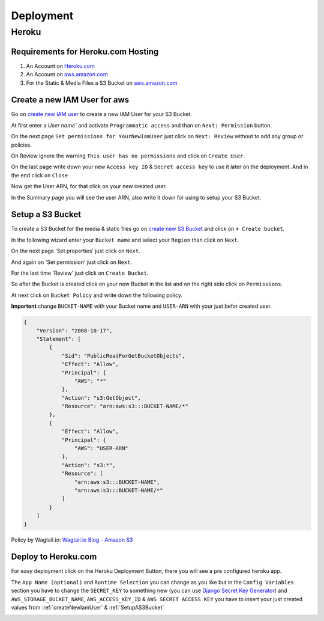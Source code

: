 Deployment
==========

.. _Heroku.com: https://www.heroku.com/
.. _aws.amazon.com: https://aws.amazon.com/

Heroku
------

Requirements for Heroku.com Hosting
^^^^^^^^^^^^^^^^^^^^^^^^^^^^^^^^^^^

1. An Account on `Heroku.com`_
2. An Account on `aws.amazon.com`_
3. For the Static & Media Files a S3 Bucket on `aws.amazon.com`_

.. _createNewIamUser:

Create a new IAM User for aws
^^^^^^^^^^^^^^^^^^^^^^^^^^^^^

Go on `create new IAM user`_ to create a new IAM User for your S3 Bucket.

At first enter a `User name`` and activate ``Programmatic access`` and than on ``Next: Permission`` button.

.. image:: _static/img/aws/iam/iam-create-01.png
    :target: _static/img/aws/iam/iam-create-01.png

On the next page ``Set permissions for YourNewIamUser`` just click on ``Next: Review`` without to add any group or policies.

.. image:: _static/img/aws/iam/iam-create-02.png
    :target: _static/img/aws/iam/iam-create-02.png

On Review ignore the warning ``This user has no permissions`` and click on ``Create User``.

.. image:: _static/img/aws/iam/iam-create-03.png
    :target: _static/img/aws/iam/iam-create-03.png

On the last page write down your new ``Access key ID`` & ``Secret access key`` to use it later on the deployment. And in
the end click on ``Close``

.. image:: _static/img/aws/iam/iam-create-04.png
    :target: _static/img/aws/iam/iam-create-04.png

Now get the User ARN, for that click on your new created user.

.. image:: _static/img/aws/iam/iam-create-05.png
    :target: _static/img/aws/iam/iam-create-05.png

In the Summary page you will see the user ARN, also write it down for using to setup your S3 Bucket.

.. image:: _static/img/aws/iam/iam-create-06.png
    :target: _static/img/aws/iam/iam-create-06.png

.. _create new IAM user: https://console.aws.amazon.com/iam/home#/users$new?step=details

.. _SetupAS3Bucket:

Setup a S3 Bucket
^^^^^^^^^^^^^^^^^

To create a S3 Bucket for the media & static files go on `create new S3 Bucket`_ and click on ``+ Create bucket``.

.. image:: _static/img/aws/S3/s3-create-01.png
    :target: _static/img/aws/S3/s3-create-01.png

In the following wizard enter your ``Bucket name`` and select your ``Region`` than click on ``Next``.

.. image:: _static/img/aws/S3/s3-create-02.png
    :target: _static/img/aws/S3/s3-create-02.png

On the next page 'Set properties' just click on ``Next``.

.. image:: _static/img/aws/S3/s3-create-03.png
    :target: _static/img/aws/S3/s3-create-03.png

And again on 'Set permission' just click on ``Next``.

.. image:: _static/img/aws/S3/s3-create-04.png
    :target: _static/img/aws/S3/s3-create-04.png

For the last time 'Review' just click on ``Create Bucket``.

.. image:: _static/img/aws/S3/s3-create-05.png
    :target: _static/img/aws/S3/s3-create-05.png

So after the Bucket is created click on your new Bucket in the list and  on the right side click on ``Permissions``.

.. image:: _static/img/aws/S3/s3-create-06.png
    :target: _static/img/aws/S3/s3-create-06.png

At next click on ``Bucket Policy`` and write down the following policy.

**Importent** change ``BUCKET-NAME`` with your Bucket name and ``USER-ARN`` with your just befor created user.


.. code-block:: json

    {
        "Version": "2008-10-17",
        "Statement": [
            {
                "Sid": "PublicReadForGetBucketObjects",
                "Effect": "Allow",
                "Principal": {
                    "AWS": "*"
                },
                "Action": "s3:GetObject",
                "Resource": "arn:aws:s3:::BUCKET-NAME/*"
            },
            {
                "Effect": "Allow",
                "Principal": {
                    "AWS": "USER-ARN"
                },
                "Action": "s3:*",
                "Resource": [
                    "arn:aws:s3:::BUCKET-NAME",
                    "arn:aws:s3:::BUCKET-NAME/*"
                ]
            }
        ]
    }

Policy by Wagtail.io: `Wagtail.io Blog - Amazon S3`_

.. image:: _static/img/aws/S3/s3-create-06.png
    :target: _static/img/aws/S3/s3-create-06.png

.. _create new S3 Bucket: https://console.aws.amazon.com/s3/home

.. _Wagtail.io Blog - Amazon S3: https://wagtail.io/blog/amazon-s3-for-media-files/

Deploy to Heroku.com
^^^^^^^^^^^^^^^^^^^^

For easy deployment click on the Heroku Deployment Button, there you will see a pre configured heroku app.

The ``App Name (optional)`` and ``Runtime Selection`` you can change as you like but in the ``Config Variables`` section
you have to change the ``SECRET_KEY`` to something new (you can use `Django Secret Key Generator`_) and
``AWS_STORAGE_BUCKET_NAME``, ``AWS_ACCESS_KEY_ID`` & ``AWS SECRET ACCESS KEY`` you have to insert your just created values
from :ref:`createNewIamUser` & :ref:`SetupAS3Bucket`

.. _Django Secret Key Generator: http://www.miniwebtool.com/django-secret-key-generator/

.. image:: https://www.herokucdn.com/deploy/button.png
    :target: https://heroku.com/deploy?template=https://github.com/linuxluigi/linuxluigi.com

.. image:: _static/img/heroku/deployment-01.png
    :target: _static/img/heroku/deployment-01.png
